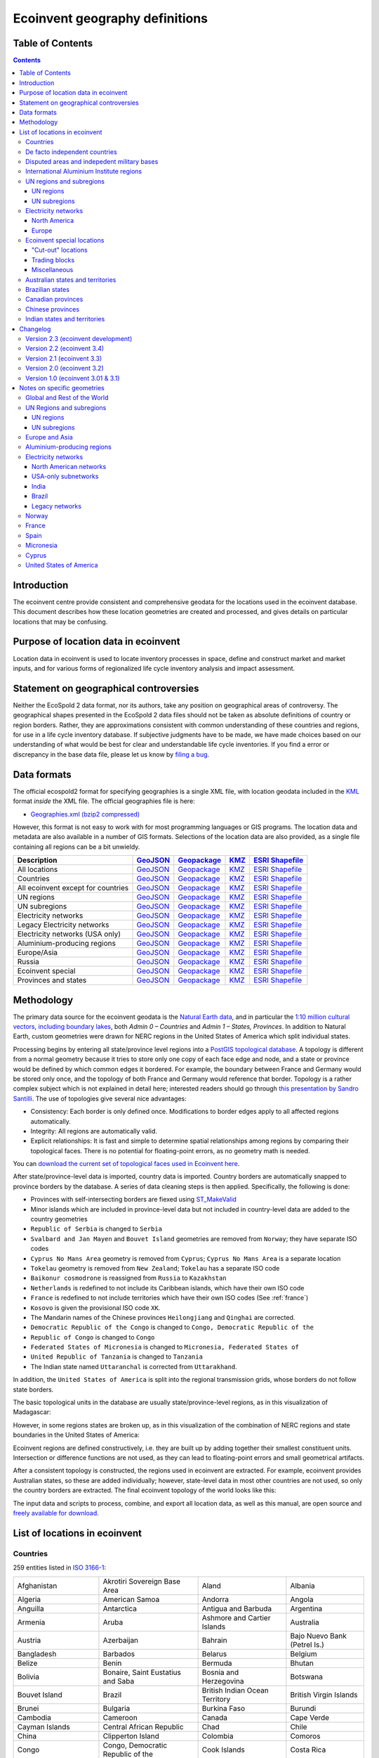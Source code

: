 Ecoinvent geography definitions
===============================

Table of Contents
-----------------

.. contents::

Introduction
------------

The ecoinvent centre provide consistent and comprehensive geodata for the locations used in the ecoinvent database. This document describes how these location geometries are created and processed, and gives details on particular locations that may be confusing.

Purpose of location data in ecoinvent
-------------------------------------

Location data in ecoinvent is used to locate inventory processes in space, define and construct market and market inputs, and for various forms of regionalized life cycle inventory analysis and impact assessment.

Statement on geographical controversies
---------------------------------------

Neither the EcoSpold 2 data format, nor its authors, take any position on geographical areas of controversy. The geographical shapes presented in the EcoSpold 2 data files should not be taken as absolute definitions of country or region borders. Rather, they are approximations consistent with common understanding of these countries and regions, for use in a life cycle inventory database. If subjective judgments have to be made, we have made choices based on our understanding of what would be best for clear and understandable life cycle inventories. If you find a error or discrepancy in the base data file, please let us know by `filing a bug <https://bitbucket.org/cmutel/constructive-geometries/issues/new>`_.

Data formats
------------

The official ecospold2 format for specifying geographies is a single XML file, with location geodata included in the `KML <http://en.wikipedia.org/wiki/Keyhole_Markup_Language>`__ format *inside* the XML file. The official geographies file is here:

* `Geographies.xml (bzip2 compressed) <https://geography.ecoinvent.org/files/Geographies.xml.bz2>`__

However, this format is not easy to work with for most programming languages or GIS programs. The location data and metadata are also available in a number of GIS formats. Selections of the location data are also provided, as a single file containing all regions can be a bit unwieldy.

+------------------------------------+---------------------------------------------------------------------------------+-----------------------------------------------------------------------------+---------------------------------------------------------------------+--------------------------------------------------------------------------------------+
| Description                        | `GeoJSON <http://geojson.org/>`__                                               | `Geopackage <http://www.geopackage.org/>`__                                 | `KMZ <http://en.wikipedia.org/wiki/Keyhole_Markup_Language>`__      | `ESRI Shapefile <http://en.wikipedia.org/wiki/Shapefile>`__                          |
+====================================+=================================================================================+=============================================================================+=====================================================================+======================================================================================+
| All locations                      | `GeoJSON <https://geography.ecoinvent.org/files/all.geojson.bz2>`__             | `Geopackage <https://geography.ecoinvent.org/files/all.gpkg>`__             | `KMZ <https://geography.ecoinvent.org/files/all.kmz>`__             | `ESRI Shapefile <https://geography.ecoinvent.org/files/all.zip>`__                   |
+------------------------------------+---------------------------------------------------------------------------------+-----------------------------------------------------------------------------+---------------------------------------------------------------------+--------------------------------------------------------------------------------------+
| Countries                          | `GeoJSON <https://geography.ecoinvent.org/files/countries.geojson.bz2>`__       | `Geopackage <https://geography.ecoinvent.org/files/countries.gpkg>`__       | `KMZ <https://geography.ecoinvent.org/files/countries.kmz>`__       | `ESRI Shapefile <https://geography.ecoinvent.org/files/countries.zip>`__             |
+------------------------------------+---------------------------------------------------------------------------------+-----------------------------------------------------------------------------+---------------------------------------------------------------------+--------------------------------------------------------------------------------------+
| All ecoinvent except for countries | `GeoJSON <https://geography.ecoinvent.org/files/all-ecoinvent.geojson.bz2>`__   | `Geopackage <https://geography.ecoinvent.org/files/all-ecoinvent.gpkg>`__   | `KMZ <https://geography.ecoinvent.org/files/all-ecoinvent.kmz>`__   | `ESRI Shapefile <https://geography.ecoinvent.org/files/all-ecoinvent.zip>`__         |
+------------------------------------+---------------------------------------------------------------------------------+-----------------------------------------------------------------------------+---------------------------------------------------------------------+--------------------------------------------------------------------------------------+
| UN regions                         | `GeoJSON <https://geography.ecoinvent.org/files/un-regions.geojson.bz2>`__      | `Geopackage <https://geography.ecoinvent.org/files/un-regions.gpkg>`__      | `KMZ <https://geography.ecoinvent.org/files/un-regions.kmz>`__      | `ESRI Shapefile <https://geography.ecoinvent.org/files/un-subregions.geojson.bz2>`__ |
+------------------------------------+---------------------------------------------------------------------------------+-----------------------------------------------------------------------------+---------------------------------------------------------------------+--------------------------------------------------------------------------------------+
| UN subregions                      | `GeoJSON <https://geography.ecoinvent.org/files/un-subregions.geojson.bz2>`__   | `Geopackage <https://geography.ecoinvent.org/files/un-subregions.kmz>`__    | `KMZ <https://geography.ecoinvent.org/files/un_regions.zip>`__      | `ESRI Shapefile <https://geography.ecoinvent.org/files/un_subregions.zip>`__         |
+------------------------------------+---------------------------------------------------------------------------------+-----------------------------------------------------------------------------+---------------------------------------------------------------------+--------------------------------------------------------------------------------------+
| Electricity networks               | `GeoJSON <https://geography.ecoinvent.org/files/electricity.geojson.bz2>`__     | `Geopackage <https://geography.ecoinvent.org/files/electricity.gpkg>`__     | `KMZ <https://geography.ecoinvent.org/files/electricity.kmz>`__     | `ESRI Shapefile <https://geography.ecoinvent.org/files/electricity.zip>`__           |
+------------------------------------+---------------------------------------------------------------------------------+-----------------------------------------------------------------------------+---------------------------------------------------------------------+--------------------------------------------------------------------------------------+
| Legacy Electricity networks        | `GeoJSON <https://geography.ecoinvent.org/files/legacy.geojson.bz2>`__          | `Geopackage <https://geography.ecoinvent.org/files/legacy.gpkg>`__          | `KMZ <https://geography.ecoinvent.org/files/legacy.kmz>`__          | `ESRI Shapefile <https://geography.ecoinvent.org/files/legacy.zip>`__                |
+------------------------------------+---------------------------------------------------------------------------------+-----------------------------------------------------------------------------+---------------------------------------------------------------------+--------------------------------------------------------------------------------------+
| Electricity networks (USA only)    | `GeoJSON <https://geography.ecoinvent.org/files/usa-electricity.geojson.bz2>`__ | `Geopackage <https://geography.ecoinvent.org/files/usa-electricity.gpkg>`__ | `KMZ <https://geography.ecoinvent.org/files/usa-electricity.kmz>`__ | `ESRI Shapefile <https://geography.ecoinvent.org/files/usa_electricity.zip>`__       |
+------------------------------------+---------------------------------------------------------------------------------+-----------------------------------------------------------------------------+---------------------------------------------------------------------+--------------------------------------------------------------------------------------+
| Aluminium-producing regions        | `GeoJSON <https://geography.ecoinvent.org/files/aluminium.geojson.bz2>`__       | `Geopackage <https://geography.ecoinvent.org/files/aluminium.gpkg>`__       | `KMZ <https://geography.ecoinvent.org/files/aluminium.kmz>`__       | `ESRI Shapefile <https://geography.ecoinvent.org/files/aluminium.zip>`__             |
+------------------------------------+---------------------------------------------------------------------------------+-----------------------------------------------------------------------------+---------------------------------------------------------------------+--------------------------------------------------------------------------------------+
| Europe/Asia                        | `GeoJSON <https://geography.ecoinvent.org/files/only-europe.geojson.bz2>`__     | `Geopackage <https://geography.ecoinvent.org/files/only-europe.gpkg>`__     | `KMZ <https://geography.ecoinvent.org/files/only-europe.kmz>`__     | `ESRI Shapefile <https://geography.ecoinvent.org/files/only_europe.zip>`__           |
+------------------------------------+---------------------------------------------------------------------------------+-----------------------------------------------------------------------------+---------------------------------------------------------------------+--------------------------------------------------------------------------------------+
| Russia                             | `GeoJSON <https://geography.ecoinvent.org/files/russia.geojson.bz2>`__          | `Geopackage <https://geography.ecoinvent.org/files/russia.gpkg>`__          | `KMZ <https://geography.ecoinvent.org/files/russia.kmz>`__          | `ESRI Shapefile <https://geography.ecoinvent.org/files/russia.zip>`__                |
+------------------------------------+---------------------------------------------------------------------------------+-----------------------------------------------------------------------------+---------------------------------------------------------------------+--------------------------------------------------------------------------------------+
| Ecoinvent special                  | `GeoJSON <https://geography.ecoinvent.org/files/special.geojson.bz2>`__         | `Geopackage <https://geography.ecoinvent.org/files/special.gpkg>`__         | `KMZ <https://geography.ecoinvent.org/files/special.kmz>`__         | `ESRI Shapefile <https://geography.ecoinvent.org/files/special.zip>`__               |
+------------------------------------+---------------------------------------------------------------------------------+-----------------------------------------------------------------------------+---------------------------------------------------------------------+--------------------------------------------------------------------------------------+
| Provinces and states               | `GeoJSON <https://geography.ecoinvent.org/files/states.geojson.bz2>`__          | `Geopackage <https://geography.ecoinvent.org/files/states.gpkg>`__          | `KMZ <https://geography.ecoinvent.org/files/states.kmz>`__          | `ESRI Shapefile <https://geography.ecoinvent.org/files/states.zip>`__                |
+------------------------------------+---------------------------------------------------------------------------------+-----------------------------------------------------------------------------+---------------------------------------------------------------------+--------------------------------------------------------------------------------------+

Methodology
-----------

The primary data source for the ecoinvent geodata is the `Natural Earth data <http://www.naturalearthdata.com/>`_, and in particular the `1:10 million cultural vectors, including boundary lakes <http://www.naturalearthdata.com/downloads/10m-cultural-vectors/>`_, both *Admin 0 – Countries* and *Admin 1 – States, Provinces*. In addition to Natural Earth, custom geometries were drawn for NERC regions in the United States of America which split individual states.

Processing begins by entering all state/province level regions into a `PostGIS topological database <http://postgis.net/docs/Topology.html>`__. A topology is different from a normal geometry because it tries to store only one copy of each face edge and node, and a state or province would be defined by which common edges it bordered. For example, the boundary between France and Germany would be stored only once, and the topology of both France and Germany would reference that border. Topology is a rather complex subject which is not explained in detail here; interested readers should go through `this presentation by Sandro Santilli <http://strk.keybit.net/projects/postgis/Paris2011_TopologyWithPostGIS_2_0.pdf>`__. The use of topologies give several nice advantages:

* Consistency: Each border is only defined once. Modifications to border edges apply to all affected regions automatically.
* Integrity: All regions are automatically valid.
* Explicit relationships: It is fast and simple to determine spatial relationships among regions by comparing their topological faces. There is no potential for floating-point errors, as no geometry math is needed.

You can `download the current set of topological faces used in Ecoinvent here <https://geography.ecoinvent.org/files/faces.gpkg>`__.

After state/province-level data is imported, country data is imported. Country borders are automatically snapped to province borders by the database. A series of data cleaning steps is then applied. Specifically, the following is done:

* Provinces with self-intersecting borders are fiexed using `ST_MakeValid <http://postgis.org/documentation/manual-svn/ST_MakeValid.html>`__
* Minor islands which are included in province-level data but not included in country-level data are added to the country geometries
* ``Republic of Serbia`` is changed to ``Serbia``
* ``Svalbard and Jan Mayen`` and ``Bouvet Island`` geometries are removed from ``Norway``; they have separate ISO codes
* ``Cyprus No Mans Area`` geometry is removed from ``Cyprus``; ``Cyprus No Mans Area`` is a separate location
* ``Tokelau`` geometry is removed from ``New Zealand``; ``Tokelau`` has a separate ISO code
* ``Baikonur cosmodrone`` is reassigned from ``Russia`` to ``Kazakhstan``
* ``Netherlands`` is redefined to not include its Caribbean islands, which have their own ISO code
* ``France`` is redefined to not include territories which have their own ISO codes (See :ref:`france`)
* ``Kosovo`` is given the provisional ISO code ``XK``.
* The Mandarin names of the Chinese provinces ``Heilongjiang`` and ``Qinghai`` are corrected.
* ``Democratic Republic of the Congo`` is changed to ``Congo, Democratic Republic of the``
* ``Republic of Congo`` is changed to ``Congo``
* ``Federated States of Micronesia`` is changed to ``Micronesia, Federated States of``
* ``United Republic of Tanzania`` is changed to ``Tanzania``
* The Indian state named ``Uttaranchal`` is corrected from ``Uttarakhand``.


In addition, the ``United States of America`` is split into the regional transmission grids, whose borders do not follow state borders.

The basic topological units in the database are usually state/province-level regions, as in this visualization of Madagascar:

.. image:: images/Madagascar.png
    :align: center

However, in some regions states are broken up, as in this visualization of the combination of NERC regions and state boundaries in the United States of America:

.. image:: images/NERC.png
    :align: center

Ecoinvent regions are defined constructively, i.e. they are built up by adding together their smallest constituent units. Intersection or difference functions are not used, as they can lead to floating-point errors and small geometrical artifacts.

After a consistent topology is constructed, the regions used in ecoinvent are extracted. For example, ecoinvent provides Australian states, so these are added individually; however, state-level data in most other countries are not used, so only the country borders are extracted. The final ecoinvent topology of the world looks like this:

.. image:: images/ecoinvent-world.png
    :align: center

The input data and scripts to process, combine, and export all location data, as well as this manual, are open source and `freely available for download <https://bitbucket.org/cmutel/constructive-geometries>`__.

List of locations in ecoinvent
------------------------------

Countries
+++++++++

259 entities listed in `ISO 3166-1`_:

+-----------------------------------+------------------------------------------+-------------------------------------+------------------------------+
| Afghanistan                       | Akrotiri Sovereign Base Area             | Aland                               | Albania                      |
+-----------------------------------+------------------------------------------+-------------------------------------+------------------------------+
| Algeria                           | American Samoa                           | Andorra                             | Angola                       |
+-----------------------------------+------------------------------------------+-------------------------------------+------------------------------+
| Anguilla                          | Antarctica                               | Antigua and Barbuda                 | Argentina                    |
+-----------------------------------+------------------------------------------+-------------------------------------+------------------------------+
| Armenia                           | Aruba                                    | Ashmore and Cartier Islands         | Australia                    |
+-----------------------------------+------------------------------------------+-------------------------------------+------------------------------+
| Austria                           | Azerbaijan                               | Bahrain                             | Bajo Nuevo Bank (Petrel Is.) |
+-----------------------------------+------------------------------------------+-------------------------------------+------------------------------+
| Bangladesh                        | Barbados                                 | Belarus                             | Belgium                      |
+-----------------------------------+------------------------------------------+-------------------------------------+------------------------------+
| Belize                            | Benin                                    | Bermuda                             | Bhutan                       |
+-----------------------------------+------------------------------------------+-------------------------------------+------------------------------+
| Bolivia                           | Bonaire, Saint Eustatius and Saba        | Bosnia and Herzegovina              | Botswana                     |
+-----------------------------------+------------------------------------------+-------------------------------------+------------------------------+
| Bouvet Island                     | Brazil                                   | British Indian Ocean Territory      | British Virgin Islands       |
+-----------------------------------+------------------------------------------+-------------------------------------+------------------------------+
| Brunei                            | Bulgaria                                 | Burkina Faso                        | Burundi                      |
+-----------------------------------+------------------------------------------+-------------------------------------+------------------------------+
| Cambodia                          | Cameroon                                 | Canada                              | Cape Verde                   |
+-----------------------------------+------------------------------------------+-------------------------------------+------------------------------+
| Cayman Islands                    | Central African Republic                 | Chad                                | Chile                        |
+-----------------------------------+------------------------------------------+-------------------------------------+------------------------------+
| China                             | Clipperton Island                        | Colombia                            | Comoros                      |
+-----------------------------------+------------------------------------------+-------------------------------------+------------------------------+
| Congo                             | Congo, Democratic Republic of the        | Cook Islands                        | Costa Rica                   |
+-----------------------------------+------------------------------------------+-------------------------------------+------------------------------+
| Croatia                           | Cuba                                     | Curaçao                             | Cyprus                       |
+-----------------------------------+------------------------------------------+-------------------------------------+------------------------------+
| Cyprus No Mans Area               | Czechia                                  | Denmark                             | Dhekelia Sovereign Base Area |
+-----------------------------------+------------------------------------------+-------------------------------------+------------------------------+
| Djibouti                          | Dominica                                 | Dominican Republic                  | East Timor                   |
+-----------------------------------+------------------------------------------+-------------------------------------+------------------------------+
| Ecuador                           | Egypt                                    | El Salvador                         | Equatorial Guinea            |
+-----------------------------------+------------------------------------------+-------------------------------------+------------------------------+
| Eritrea                           | Estonia                                  | Ethiopia                            | Falkland Islands             |
+-----------------------------------+------------------------------------------+-------------------------------------+------------------------------+
| Faroe Islands                     | Fiji                                     | Finland                             | France                       |
+-----------------------------------+------------------------------------------+-------------------------------------+------------------------------+
| French Guiana                     | French Polynesia                         | French Southern and Antarctic Lands | Gabon                        |
+-----------------------------------+------------------------------------------+-------------------------------------+------------------------------+
| Gambia                            | Georgia                                  | Germany                             | Ghana                        |
+-----------------------------------+------------------------------------------+-------------------------------------+------------------------------+
| Gibraltar                         | Greece                                   | Greenland                           | Grenada                      |
+-----------------------------------+------------------------------------------+-------------------------------------+------------------------------+
| Guadeloupe                        | Guam                                     | Guatemala                           | Guernsey                     |
+-----------------------------------+------------------------------------------+-------------------------------------+------------------------------+
| Guinea                            | Guinea Bissau                            | Guyana                              | Haiti                        |
+-----------------------------------+------------------------------------------+-------------------------------------+------------------------------+
| Heard Island and McDonald Islands | Honduras                                 | Hong Kong S.A.R.                    | Hungary                      |
+-----------------------------------+------------------------------------------+-------------------------------------+------------------------------+
| Iceland                           | India                                    | Indonesia                           | Iran                         |
+-----------------------------------+------------------------------------------+-------------------------------------+------------------------------+
| Iraq                              | Ireland                                  | Isle of Man                         | Israel                       |
+-----------------------------------+------------------------------------------+-------------------------------------+------------------------------+
| Italy                             | Ivory Coast                              | Jamaica                             | Japan                        |
+-----------------------------------+------------------------------------------+-------------------------------------+------------------------------+
| Jersey                            | Jordan                                   | Kazakhstan                          | Kenya                        |
+-----------------------------------+------------------------------------------+-------------------------------------+------------------------------+
| Kiribati                          | Kuwait                                   | Kyrgyzstan                          | Laos                         |
+-----------------------------------+------------------------------------------+-------------------------------------+------------------------------+
| Latvia                            | Lebanon                                  | Lesotho                             | Liberia                      |
+-----------------------------------+------------------------------------------+-------------------------------------+------------------------------+
| Libya                             | Liechtenstein                            | Lithuania                           | Luxembourg                   |
+-----------------------------------+------------------------------------------+-------------------------------------+------------------------------+
| Macao S.A.R                       | Macedonia                                | Madagascar                          | Malawi                       |
+-----------------------------------+------------------------------------------+-------------------------------------+------------------------------+
| Malaysia                          | Maldives                                 | Mali                                | Malta                        |
+-----------------------------------+------------------------------------------+-------------------------------------+------------------------------+
| Marshall Islands                  | Martinique                               | Mauritania                          | Mauritius                    |
+-----------------------------------+------------------------------------------+-------------------------------------+------------------------------+
| Mayotte                           | Mexico                                   | Micronesia, Federated States of     | Moldova                      |
+-----------------------------------+------------------------------------------+-------------------------------------+------------------------------+
| Monaco                            | Mongolia                                 | Montenegro                          | Montserrat                   |
+-----------------------------------+------------------------------------------+-------------------------------------+------------------------------+
| Morocco                           | Mozambique                               | Myanmar                             | Namibia                      |
+-----------------------------------+------------------------------------------+-------------------------------------+------------------------------+
| Nauru                             | Nepal                                    | Netherlands                         | New Caledonia                |
+-----------------------------------+------------------------------------------+-------------------------------------+------------------------------+
| New Zealand                       | Nicaragua                                | Niger                               | Nigeria                      |
+-----------------------------------+------------------------------------------+-------------------------------------+------------------------------+
| Niue                              | Norfolk Island                           | North Korea                         | Northern Cyprus              |
+-----------------------------------+------------------------------------------+-------------------------------------+------------------------------+
| Northern Mariana Islands          | Norway                                   | Oman                                | Pakistan                     |
+-----------------------------------+------------------------------------------+-------------------------------------+------------------------------+
| Palau                             | Palestine                                | Panama                              | Papua New Guinea             |
+-----------------------------------+------------------------------------------+-------------------------------------+------------------------------+
| Paraguay                          | Peru                                     | Philippines                         | Pitcairn Islands             |
+-----------------------------------+------------------------------------------+-------------------------------------+------------------------------+
| Poland                            | Portugal                                 | Puerto Rico                         | Qatar                        |
+-----------------------------------+------------------------------------------+-------------------------------------+------------------------------+
| Romania                           | Russia                                   | Rwanda                              | Réunion                      |
+-----------------------------------+------------------------------------------+-------------------------------------+------------------------------+
| Saint Barthelemy                  | Saint Helena                             | Saint Kitts and Nevis               | Saint Lucia                  |
+-----------------------------------+------------------------------------------+-------------------------------------+------------------------------+
| Saint Martin                      | Saint Pierre and Miquelon                | Saint Vincent and the Grenadines    | Samoa                        |
+-----------------------------------+------------------------------------------+-------------------------------------+------------------------------+
| San Marino                        | Sao Tome and Principe                    | Saudi Arabia                        | Scarborough Reef             |
+-----------------------------------+------------------------------------------+-------------------------------------+------------------------------+
| Senegal                           | Serbia                                   | Serranilla Bank                     | Seychelles                   |
+-----------------------------------+------------------------------------------+-------------------------------------+------------------------------+
| Siachen Glacier                   | Sierra Leone                             | Singapore                           | Sint Maarten                 |
+-----------------------------------+------------------------------------------+-------------------------------------+------------------------------+
| Slovakia                          | Slovenia                                 | Solomon Islands                     | Somalia                      |
+-----------------------------------+------------------------------------------+-------------------------------------+------------------------------+
| South Africa                      | South Georgia and South Sandwich Islands | South Korea                         | South Sudan                  |
+-----------------------------------+------------------------------------------+-------------------------------------+------------------------------+
| Spain                             | Spratly Islands                          | Sri Lanka                           | Sudan                        |
+-----------------------------------+------------------------------------------+-------------------------------------+------------------------------+
| Suriname                          | Svalbard and Jan Mayen                   | Eswatini                            | Sweden                       |
+-----------------------------------+------------------------------------------+-------------------------------------+------------------------------+
| Switzerland                       | Syria                                    | Taiwan                              | Tajikistan                   |
+-----------------------------------+------------------------------------------+-------------------------------------+------------------------------+
| Tanzania                          | Thailand                                 | The Bahamas                         | Togo                         |
+-----------------------------------+------------------------------------------+-------------------------------------+------------------------------+
| Tokelau                           | Tonga                                    | Trinidad and Tobago                 | Tunisia                      |
+-----------------------------------+------------------------------------------+-------------------------------------+------------------------------+
| Turkey                            | Turkmenistan                             | Turks and Caicos Islands            | Tuvalu                       |
+-----------------------------------+------------------------------------------+-------------------------------------+------------------------------+
| US Naval Base Guantanamo Bay      | Uganda                                   | Ukraine                             | United Arab Emirates         |
+-----------------------------------+------------------------------------------+-------------------------------------+------------------------------+
| United Kingdom                    | United States Minor Outlying Islands     | United States Virgin Islands        | United States of America     |
+-----------------------------------+------------------------------------------+-------------------------------------+------------------------------+
| Uruguay                           | Uzbekistan                               | Vanuatu                             | Vatican                      |
+-----------------------------------+------------------------------------------+-------------------------------------+------------------------------+
| Venezuela                         | Vietnam                                  | Wallis and Futuna                   | Western Sahara               |
+-----------------------------------+------------------------------------------+-------------------------------------+------------------------------+
| Yemen                             | Zambia                                   | Zimbabwe                            |                              |
+-----------------------------------+------------------------------------------+-------------------------------------+------------------------------+

De facto independent countries
++++++++++++++++++++++++++++++

The country of ``Kosovo`` is included, although it is not yet `completely internationally recognized <en.wikipedia.org/wiki/International_recognition_of_Kosovo>`__.

``Somaliland`` (`Wikipedia <http://en.wikipedia.org/wiki/Somaliland>`__) is included as a separate location. ``Somalia`` does not include ``Somaliland``.

Disputed areas and indepedent military bases
++++++++++++++++++++++++++++++++++++++++++++

* `Akrotiri Sovereign Base Area <http://en.wikipedia.org/wiki/Akrotiri_and_Dhekelia>`__
* `Bajo Nuevo Bank (Petrel Is.) <http://en.wikipedia.org/wiki/Bajo_Nuevo_Bank>`__
* `Cyprus No Mans Area <http://en.wikipedia.org/wiki/United_Nations_Buffer_Zone_in_Cyprus>`__
* `Dhekelia Sovereign Base Area <http://en.wikipedia.org/wiki/Akrotiri_and_Dhekelia>`__
* `Scarborough Reef <http://en.wikipedia.org/wiki/Scarborough_Shoal>`__
* `Serranilla Bank <http://en.wikipedia.org/wiki/Serranilla_Bank>`__
* `Siachen Glacier <http://en.wikipedia.org/wiki/Siachen_Glacier>`__
* `Spratly Islands <http://en.wikipedia.org/wiki/Spratly_Islands>`__
* `US Naval Base Guantanamo Bay <http://en.wikipedia.org/wiki/Guantanamo_Bay_Naval_Base>`__

International Aluminium Institute regions
+++++++++++++++++++++++++++++++++++++++++

The `International Aluminium Institute <http://www.world-aluminium.org/statistics/>`__ regions are roughly followed, although with some ecoinvent-specific modifications.

.. note:: See the :ref:`detailed notes on aluminium-producting regions <aluminium>`.

* IAI producing Area 1, Africa
* IAI producing Area 2, North America
* IAI producing Area 2, North America, without Quebec
* IAI producing Area 3, South America
* IAI producing Area 4 and 5, South and East Asia, without China
* Aluminium producing area, EU27 and EFTA countries
* Aluminium producing area, Europe outside EU27 and EFTA
* IAI producing Area 8, Gulf Region

UN regions and subregions
+++++++++++++++++++++++++

All `UN macro geographical regions`_ and subregions are included.

.. note:: See also graphical descriptions of :ref:`regions` and :ref:`subregions`.

UN regions
^^^^^^^^^^

* Africa
* Americas
* Asia, UN Region
* Europe, UN Region
* Oceania

UN subregions
^^^^^^^^^^^^^

* Australia and New Zealand
* Caribbean
* Central America
* Central Asia
* Eastern Africa
* Eastern Asia
* Eastern Europe
* Latin America and the Caribbean
* Melanesia
* Micronesia
* Middle Africa
* Northern Africa
* Northern America
* Northern Europe
* Polynesia
* South America
* South-Eastern Asia
* Southern Africa
* Southern Asia
* Southern Europe
* Western Africa
* Western Asia
* Western Europe

Electricity networks
++++++++++++++++++++

North America
^^^^^^^^^^^^^

.. note:: See also specific comments on :ref:`elecna` and :ref:`elecusa`.

* Alaska Systems Coordinating Council
* Florida Reliability Coordinating Council
* HICC (Hawaii)
* Midwest Reliability Organization
* Midwest Reliability Organization, US part only
* Northeast Power Coordinating Council
* Northeast Power Coordinating Council, US part only
* ReliabilityFirst Corporation
* SERC Reliability Corporation
* Southwest Power Pool
* Texas Regional Entity
* Western Electricity Coordinating Council
* Western Electricity Coordinating Council, US part only

Europe
^^^^^^

.. note:: See also specific comments on European :ref:`eleceu`.

* Baltic System Operator
* Central European Power Association
* European Network of Transmission Systems Operators for Electricity
* Nordic Countries Power Association
* Union for the Co-ordination of Transmission of Electricity

Ecoinvent special locations
+++++++++++++++++++++++++++

"Cut-out" locations
^^^^^^^^^^^^^^^^^^^

Due to the way markets are linked, it is sometimes necessary to create regions without specific states or countries. The following are current included:

* Asia without China
* Canada without Alberta
* Canada without Alberta and Quebec
* Canada without Quebec
* Europe without Austria, Belgium, France, Germany, Italy, Liechtenstein, Monaco, San Marino, Switzerland, and the Vatican
* Europe without Germany and Switzerland
* Europe without Germany, the Netherlands, and Norway
* Europe without Germany, the Netherlands, Norway, and Russia
* Europe without NORDEL (NCPA)
* Europe without Switzerland
* Europe without Switzerland and France
* Europe, without Russia
* Europe, without Russia and Turkey
* UCTE without France
* UCTE without Germany
* UCTE without Germany and France

Trading blocks
^^^^^^^^^^^^^^

* Commonwealth of Independent States
* North American Free Trade Agreement

Miscellaneous
^^^^^^^^^^^^^

* Canary Islands (:ref:`Spain` also includes the Canary Islands)
* France, including overseas territories (See :ref:`france`)
* Middle East (Iran, Iraq, Kuwait, Saudi Arabia, and the United Arab Emirates)
* Québec, Hydro-Québec distribution network
* Serbia and Montenegro (Legacy location; Both ``Serbia`` and ``Montenegro`` are included as countries)

Australian states and territories
+++++++++++++++++++++++++++++++++

In addition to the country ``Australia``, the Australian states are also provided. As a consequence, the territories *Christmas Island* and *Cocos (Keeling) Islands*, which do possess `ISO 3166-1`_ codes, are included in the location ``Indian Ocean Territories``.

* Australian Capital Territory
* `Coral Sea Islands <http://en.wikipedia.org/wiki/Coral_Sea_Islands>`__
* `Indian Ocean Territories <http://en.wikipedia.org/wiki/Australian_Indian_Ocean_Territories>`__
* New South Wales
* Northern Territory
* Queensland
* South Australia
* Tasmania
* Victoria
* Western Australia

Brazilian states
++++++++++++++++

In addition to the country ``Brazil``, the Brazilian states are also provided.

* Acre
* Alagoas
* Amapá
* Amazonas
* Bahia
* Ceará
* Distrito Federal
* Espírito Santo
* Goiás
* Maranhão
* Mato Grosso
* Mato Grosso do Sul
* Minas Gerais
* Paraná
* Paraíba
* Pará
* Pernambuco
* Piauí
* Rio de Janeiro
* Rio Grande do Norte
* Rio Grande do Sul
* Rondônia
* Roraima
* Santa Catarina
* Sergipe
* São Paulo
* Tocantins

Canadian provinces
++++++++++++++++++

In addition to the country ``Canada``, the Canadian provinces are also provided.

* Alberta
* British Columbia
* Manitoba
* New Brunswick
* Newfoundland and Labrador
* Northwest Territories
* Nova Scotia
* Nunavut
* Ontario
* Prince Edward Island
* Québec
* Saskatchewan
* Yukon

Chinese provinces
+++++++++++++++++

In addition to the country ``China``, the Chinese provinces are also provided.

* Anhui (安徽)
* Beijing (北京)
* Chongqing (重庆)
* Fujian (福建)
* Gansu (甘肃)
* Guangdong (广东)
* Guangxi (广西壮族自治区)
* Guizhou (贵州)
* Hainan (海南)
* Hebei (河北)
* Heilongjiang (黑龙江省)
* Henan (河南)
* Hubei (湖北)
* Hunan (湖南)
* Inner Mongol (内蒙古自治区)
* Jiangsu (江苏)
* Jiangxi (江西)
* Jilin (吉林)
* Liaoning (辽宁)
* Ningxia (宁夏回族自治区)
* Qinghai (青海)
* Shaanxi (陕西)
* Shandong (山东)
* Shanghai (上海)
* Shanxi (山西)
* Sichuan (四川)
* Tianjin (天津)
* Xinjiang (新疆维吾尔自治区)
* Xizang (西藏自治区)
* Yunnan (云南)
* Zhejiang (浙江)

Indian states and territories
+++++++++++++++++++++++++++++

In addition to the country ``India``, the Indian states and union territories are also provided.

* Andaman and Nicobar
* Andhra Pradesh
* Arunachal Pradesh
* Assam
* Bihar
* Chandigarh
* Chhattisgarh
* Dadra and Nagar Haveli
* Daman and Diu
* Delhi
* Goa
* Gujarat
* Haryana
* Himachal Pradesh
* Jammu and Kashmir
* Jharkhand
* Karnataka
* Kerala
* Lakshadweep
* Madhya Pradesh
* Maharashtra
* Manipur
* Meghalaya
* Mizoram
* Nagaland
* Orissa
* Puducherry
* Punjab
* Rajasthan
* Sikkim
* Tamil Nadu
* Tripura
* Uttar Pradesh
* Uttarakhan
* West Bengal

Changelog
---------

Version 2.3 (ecoinvent development)
+++++++++++++++++++++++++++++++++++

Split ``Brazil, South-eastern and Mid-western grid`` into ``Brazil, South-eastern grid`` and ``Brazil, Mid-western grid``.

Fixed the short names of the IAI regions to make them consistent with ecoinvent master data:

* ``IAI Area, Europe outside EU & EFTA`` is now ``IAI Area, Russia & RER w/o EU27 & EFTA``
* ``IAI Area 1, Africa`` is now ``IAI Area, Africa``
* ``IAI Area 2, North America`` is now ``IAI Area, North America``
* ``IAI Area 2, without Quebec`` is now ``IAI Area, North America, without Quebec``
* ``IAI Area 3, South America`` is now ``IAI Area, South America``
* ``IAI Area 4&5, without China`` is now ``IAI Area, Asia, without China and GCC``
* ``IAI Area 6, Europe`` is now ``IAI Area, West Europe``
* ``IAI Area 8, Gulf`` is now ``IAI Area, Gulf Cooperation Council``

Added ``Europe without Russia``.

Updated country name of `Eswatini <https://www.iso.org/obp/ui/#iso:code:3166:SZ>`__

Version 2.2 (ecoinvent 3.4)
+++++++++++++++++++++++++++

The country formerly known as the Czech Republic is now `Czechia <https://www.iso.org/obp/ui/#iso:code:3166:CZ>`__.

Added ``Europe without Germany, the Netherlands, and Russia`` and ``Europe without Switzerland and France``.

Changed the code of Canada without Quebec from ``ROC`` to ``Canada without Quebec``.

Improved consistency in codes and names of provinces to include their countries:

* ``Ashmore and Cartier Islands`` is now ``Australia, Ashmore and Cartier Islands`` (code ``AUS-AC``)
* ``Indian Ocean Territories`` is now ``Australia, Indian Ocean Territories`` (code ``AUS-IOT``)
* ``China Southern Power Grid`` code is now ``CN-CSG``
* ``State Grid Corporation of China`` code is now ``CN-SGCC``
* ``Alaska Systems Coordinating Council`` code is now ``US-ASCC``
* ``Florida Reliability Coordinating Council`` code is now ``US-FRCC``
* ``HICC`` code is now ``US-HICC``
* ``Midwest Reliability Organization, US part only`` code is now ``US-MRO``
* ``Northeast Power Coordinating Council, US part only`` code is now ``US-NPCC``
* ``ReliabilityFirst Corporation`` code is now ``US-RFC``
* ``SERC Reliability Corporation`` code is now ``US-SERC``
* ``Southwest Power Pool`` code is now ``US-SPP``
* ``Texas Regional Entity`` code is now ``US-TRE``
* ``Western Electricity Coordinating Council, US part only`` code is now ``US-WECC``

Changed several country names for consistency with ecoinvent:

* ``Brunei Darussalam`` is now ``Brunei``
* ``Democratic Republic of the Congo`` is now ``Congo, Democratic Republic of the``
* ``Falkland Islands (Malvinas)`` is now ``Falkland Islands``
* ``Hong Kong`` is now ``Hong Kong S.A.R.``
* ``Macau`` is now ``Macao S.A.R``
* ``Micronesia (Federated States of)`` is now ``Micronesia, Federated States of``
* ``Pitcairn`` is now ``Pitcairn Islands``
* ``Republic of Congo`` is now ``Congo``
* ``United Republic of Tanzania`` is now ``Tanzania``
* ``Åland Islands`` is now ``Aland``

Fixed several bugs:

* The new names of some regions in version 2.0 were not properly updated
* All areas of Cyprus are now included in Asia
* Saskatchewan is now included in Canada

Version 2.1 (ecoinvent 3.3)
+++++++++++++++++++++++++++

The following electricity grids were added:

* `Brazil, North-eastern grid`
* `Brazil, Northern grid`
* `Brazil, South-eastern and Mid-western grid`
* `Brazil, Southern grid`
* `India, Islands`
* `India, North-eastern grid`
* `India, Northern grid`
* `India, Southern grid`
* `India, Western grid`

Additionally, all states and union territories in both India and Brazil were added.

The composite geometries `Europe without Germany, the Netherlands, Norway, and Russia` and `Europe without Switzerland and France` were also added.

Version 2.0 (ecoinvent 3.2)
+++++++++++++++++++++++++++

No locations used in ecoinvent 3.01 or 3.1 have been removed, and no location shortnames or UUIDs have been changed. Ecoinvent geography definitions version 2.0 should therefore be backwards-compatible with version 1.0.

The following locations were added:

* `Akrotiri Sovereign Base Area <http://en.wikipedia.org/wiki/Akrotiri_and_Dhekelia>`__
* `Aluminium producing area, EU27 and EFTA countries`
* `Aluminium producing area, Europe outside EU27 and EFTA`
* `Ashmore and Cartier Islands <http://en.wikipedia.org/wiki/Ashmore_and_Cartier_Islands>`__
* `Bajo Nuevo Bank (Petrel Is.) <http://en.wikipedia.org/wiki/Bajo_Nuevo_Bank>`__
* Caribbean (UN subregion)
* `China Southern Power Grid <https://en.wikipedia.org/wiki/China_Southern_Power_Grid_Company>`__
* `Clipperton Island <http://en.wikipedia.org/wiki/Clipperton_Island>`__
* `Coral Sea Islands <http://en.wikipedia.org/wiki/Coral_Sea_Islands>`__ (administrative unit of Australia)
* `Cyprus No Mans Area <http://en.wikipedia.org/wiki/United_Nations_Buffer_Zone_in_Cyprus>`__
* `Dhekelia Sovereign Base Area <http://en.wikipedia.org/wiki/Akrotiri_and_Dhekelia>`__
* `Indian Ocean Territories <http://en.wikipedia.org/wiki/Australian_Indian_Ocean_Territories>`__ (administrative unit of Australia)
* `Kosovo <http://en.wikipedia.org/wiki/Kosovo>`__
* `Northern Cyprus <http://en.wikipedia.org/wiki/Northern_Cyprus>`__
* Russia (Asia)
* Russia (Europe)
* `Scarborough Reef <http://en.wikipedia.org/wiki/Scarborough_Shoal>`__
* `Serranilla Bank <http://en.wikipedia.org/wiki/Serranilla_Bank>`__
* `Siachen Glacier <http://en.wikipedia.org/wiki/Siachen_Glacier>`__
* `Somaliland <http://en.wikipedia.org/wiki/Somaliland>`__
* `State Grid Corporation of China <https://en.wikipedia.org/wiki/State_Grid_Corporation_of_China>`__
* `US Naval Base Guantanamo Bay <http://en.wikipedia.org/wiki/Guantanamo_Bay_Naval_Base>`__


The location ``Al producing Area 6A&B, West, East, and Central Europe``, which was not used in ecoinvent 3.01 or 3.1, has been split into ``Aluminium producing area, EU27 and EFTA countries`` and ``Aluminium producing area, Europe outside EU27 and EFTA``.

.. note:: Sovereign military bases are necessary in version 2 for a consistent world topology.

The following names were changed, mostly due to changes in the source data, or to choose the common instead of formal names:

+------------------------------------------+----------------------------------------------------------+
| New name                                 | Old name                                                 |
+==========================================+==========================================================+
| IAI producing Area 8, Gulf Region        | IAI producing Area 8, Gulf-Aluminium Council/Gulf Region |
+------------------------------------------+----------------------------------------------------------+
| Aland                                    | Åland Islands                                            |
+------------------------------------------+----------------------------------------------------------+
| Bolivia                                  | Bolivia, Plurinational State of                          |
+------------------------------------------+----------------------------------------------------------+
| Bonaire, Saint Eustatius and Saba        | Bonaire, Sint Eustatius, and Saba                        |
+------------------------------------------+----------------------------------------------------------+
| British Virgin Islands                   | Virgin Islands, British                                  |
+------------------------------------------+----------------------------------------------------------+
| Brunei                                   | Brunei Darussalam                                        |
+------------------------------------------+----------------------------------------------------------+
| East Timor                               | Timor-Leste                                              |
+------------------------------------------+----------------------------------------------------------+
| Falkland Islands                         | Falkland Islands (Malvinas)                              |
+------------------------------------------+----------------------------------------------------------+
| French Southern and Antarctic Lands      | French Southern Territories                              |
+------------------------------------------+----------------------------------------------------------+
| Guinea Bissau                            | Guinea-Bissau                                            |
+------------------------------------------+----------------------------------------------------------+
| Hong Kong S.A.R.                         | Hong Kong                                                |
+------------------------------------------+----------------------------------------------------------+
| Iran                                     | Iran (Islamic Republic of)                               |
+------------------------------------------+----------------------------------------------------------+
| Ivory Coast                              | Cote d'Ivoire                                            |
+------------------------------------------+----------------------------------------------------------+
| Laos                                     | Lao People's Democratic Republic                         |
+------------------------------------------+----------------------------------------------------------+
| Macao S.A.R                              | Macau                                                    |
+------------------------------------------+----------------------------------------------------------+
| Macedonia                                | Macedonia, the Former Yugoslav Republic of               |
+------------------------------------------+----------------------------------------------------------+
| Moldova                                  | Moldova, Republic of                                     |
+------------------------------------------+----------------------------------------------------------+
| North Korea                              | Korea, Democratic People's Republic of                   |
+------------------------------------------+----------------------------------------------------------+
| Palestine                                | Palestinian Territory, Occupied                          |
+------------------------------------------+----------------------------------------------------------+
| Pitcairn Islands                         | Pitcairn                                                 |
+------------------------------------------+----------------------------------------------------------+
| Réunion                                  | Reunion                                                  |
+------------------------------------------+----------------------------------------------------------+
| Russia                                   | Russian Federation                                       |
+------------------------------------------+----------------------------------------------------------+
| South Georgia and South Sandwich Islands | South Georgia and the South Sandwich Islands             |
+------------------------------------------+----------------------------------------------------------+
| South Korea                              | Korea, Republic of                                       |
+------------------------------------------+----------------------------------------------------------+
| Southern Asia                            | South Asia                                               |
+------------------------------------------+----------------------------------------------------------+
| Syria                                    | Syrian Arab Republic                                     |
+------------------------------------------+----------------------------------------------------------+
| Taiwan                                   | Taiwan, Province of China                                |
+------------------------------------------+----------------------------------------------------------+
| Tanzania                                 | Tanzania, United Republic Of                             |
+------------------------------------------+----------------------------------------------------------+
| The Bahamas                              | Bahamas                                                  |
+------------------------------------------+----------------------------------------------------------+
| United States of America                 | United States                                            |
+------------------------------------------+----------------------------------------------------------+
| United States Virgin Islands             | Virgin Islands, U.S.                                     |
+------------------------------------------+----------------------------------------------------------+
| Vatican                                  | Holy See (Vatican City State)                            |
+------------------------------------------+----------------------------------------------------------+
| Vietnam                                  | Viet Nam                                                 |
+------------------------------------------+----------------------------------------------------------+
| Yukon                                    | Yukon Territory                                          |
+------------------------------------------+----------------------------------------------------------+

The following unused locations have been removed:

+----------------------------------------+--------------------------------------------+
| Location                               | Comment                                    |
+========================================+============================================+
| Central and Eastern Europe             |                                            |
+----------------------------------------+--------------------------------------------+
| Christmas Island                       | Now included in `Indian Ocean Territories` |
+----------------------------------------+--------------------------------------------+
| Cocos (Keeling) Islands                | Now included in `Indian Ocean Territories` |
+----------------------------------------+--------------------------------------------+
| Spain, including overseas territories  |                                            |
+----------------------------------------+--------------------------------------------+

Version 1.0 (ecoinvent 3.01 & 3.1)
++++++++++++++++++++++++++++++++++

Initial development. Removal of locations no longer used in the ecoinvent database.

Notes on specific geometries
----------------------------

Some images are large, and can be opened in a separate tab to be seen in full detail.

Global and Rest of the World
++++++++++++++++++++++++++++

The ``Global`` dataset does not have a KML description.

The ``Rest of the world`` dataset is a dynamic concept that exists in the situation when both a global dataset and one or more non-global datasets are available for the same activity, time period, and macro-economic scenario. The definitions is specific to each activity and depends on what defined geographies are available for the specific activity name. It is defined as the difference between the global reference dataset and the datasets with defined geographies. The “rest of world” dataset does not have a set KML description.

UN Regions and subregions
+++++++++++++++++++++++++

UN regions and subregions follow the `UN macro geographical regions`_ definitions.

.. _regions:

UN regions
^^^^^^^^^^

.. note:: ``Taiwan`` is included in the UN region Asia and the UN subregion Eastern Asia, even though it is not officially listed in the UN definitions.

.. image:: images/UN-regions.png
    :align: center

.. _subregions:

UN subregions
^^^^^^^^^^^^^

The UN subregion ``Latin America and the Caribbean``, not shown, includes the Caribbean, and Central and South America.

.. image:: images/UN-subregions.png
    :align: center

Europe and Asia
+++++++++++++++

The following locations are given:

* ``Europe`` (short name ``RER``)
* ``Asia`` (short name ``RAS``)
* ``Europe, UN Region`` (short name ``UN-EUROPE``)
* ``Asia, UN Region`` (short name ``UN-ASIA``)

We differentiate between the UN definitions of Europe and Asia (which are constrained to including or excluding entire countries), and the common understanding of the border between Europe and Asia. There is no clear line dividing Europe and Asia. The UN regions are defined following the `UN macro geographical regions`_. Russia is split by federal subjects, with the following federal subjects in Europe:

+------------------------+--------------+------------+---------------+
| Adygey                 | Arkhangel'sk | Astrakhan' | Bashkortostan |
+------------------------+--------------+------------+---------------+
| Belgorod               | Bryansk      | Chechnya   | Chuvash       |
+------------------------+--------------+------------+---------------+
| City of St. Petersburg | Dagestan     | Ingush     | Ivanovo       |
+------------------------+--------------+------------+---------------+
| Kabardin-Balkar        | Kaliningrad  | Kalmyk     | Kaluga        |
+------------------------+--------------+------------+---------------+
| Karachay-Cherkess      | Karelia      | Kirov      | Komi          |
+------------------------+--------------+------------+---------------+
| Kostroma               | Krasnodar    | Kursk      | Leningrad     |
+------------------------+--------------+------------+---------------+
| Lipetsk                | Mariy-El     | Mordovia   | Moskovsskaya  |
+------------------------+--------------+------------+---------------+
| Moskva                 | Murmansk     | Nenets     | Nizhegorod    |
+------------------------+--------------+------------+---------------+
| North Ossetia          | Novgorod     | Orel       | Orenburg      |
+------------------------+--------------+------------+---------------+
| Penza                  | Perm'        | Pskov      | Rostov        |
+------------------------+--------------+------------+---------------+
| Ryazan'                | Samara       | Saratov    | Smolensk      |
+------------------------+--------------+------------+---------------+
| Stavropol'             | Tambov       | Tatarstan  | Tula          |
+------------------------+--------------+------------+---------------+
| Tver'                  | Udmurt       | Ul'yanovsk | Vladimir      |
+------------------------+--------------+------------+---------------+
| Volgograd              | Vologda      | Voronezh   | Yaroslavl'    |
+------------------------+--------------+------------+---------------+

The following Russian federal subjects are in Asia:

+---------------+--------------------------+-------------+-----------------+
| Altay         | Amur                     | Buryat      | Chelyabinsk     |
+---------------+--------------------------+-------------+-----------------+
| Chita         | Chukchi Autonomous Okrug | Gorno-Altay | Irkutsk         |
+---------------+--------------------------+-------------+-----------------+
| Kamchatka     | Kemerovo                 | Khabarovsk  | Khakass         |
+---------------+--------------------------+-------------+-----------------+
| Khanty-Mansiy | Krasnoyarsk              | Kurgan      | Maga Buryatdan  |
+---------------+--------------------------+-------------+-----------------+
| Novosibirsk   | Omsk                     | Primor'ye   | Sakha (Yakutia) |
+---------------+--------------------------+-------------+-----------------+
| Sakhalin      | Sverdlovsk               | Tomsk       | Tuva            |
+---------------+--------------------------+-------------+-----------------+
| Tyumen'       | Yamal-Nenets             | Yevrey      |                 |
+---------------+--------------------------+-------------+-----------------+

.. note:: The definition of ``Europe`` and ``Asia`` have changed in version 2.0, to match Russian federal subject borders. In version 1.0, ``Europe`` also included parts of Kazakhstan, Azerbaijan, Georgia, and Turkey - these countries are now completely inside ``Asia``.

.. note:: Both ``Europe`` and ``Europe, UN Region`` include all of Spain, including the Canary Islands and a few small exclaves in Africa.

.. image:: images/Asia-Europe.png
    :align: center

In addition to the country ``Russia``, the regions ``Russia (Asia)`` and ``Russia (Europe)`` are given, following the federal subject boundaries given above.

.. image:: images/Russia.png
    :align: center

.. _aluminium:

Aluminium-producing regions
+++++++++++++++++++++++++++

Aluminium is not produced in every country in the world, and the following producing regions are given:

* IAI producing Area 1, Africa
* IAI producing Area 2, North America
* IAI producing Area 2, North America, without Quebec
* IAI producing Area 3, South America
* IAI producing Area 4 and 5, South and East Asia, without China
* Aluminium producing area, EU27 and EFTA countries
* Aluminium producing area, Europe outside EU27 and EFTA
* IAI producing Area 8, Gulf Region

Note that there is an overlap between ``IAI producing Area 2, North America`` and ``IAI producing Area 2, North America, without Quebec``.

.. image:: images/Aluminium.png
    :align: center

Electricity networks
++++++++++++++++++++

The following networks are in Europe and North America are provided:

* European Network of Transmission Systems Operators for Electricity
* Florida Reliability Coordinating Council
* HICC
* Midwest Reliability Organization
* Northeast Power Coordinating Council
* ReliabilityFirst Corporation
* SERC Reliability Corporation
* Southwest Power Pool
* Texas Regional Entity
* Western Electricity Coordinating Council
* Alaska Systems Coordinating Council

.. _elecna:

North American networks
^^^^^^^^^^^^^^^^^^^^^^^

In Europe, ENTSO-E is made up of countries. In the United States and Canada, the boundaries between NERC regions is made up of state/province boundaries and hand-drawn boundaries traced from NERC maps.

.. image:: images/NA.png
    :align: center

.. _elecusa:

USA-only subnetworks
^^^^^^^^^^^^^^^^^^^^

NERC regions which cross the Canadian border have also been split into USA-only networks for market reasons.

.. image:: images/USA.png
    :align: center

India
^^^^^

India has been split into five electricity grids. The location `India, Islands` contains both Andaman and Nicobar, and Lakshadweep.

.. image:: images/India.png
    :align: center

Brazil
^^^^^^

Brazil has been split into four electricity grids.

.. image:: images/Brazil.png
    :align: center

.. _eleceu:

Legacy networks
^^^^^^^^^^^^^^^

In addition to these current networks, the following legacy European networks are provided:

* Nordic Countries Power Association
* Union for the Co-ordination of Electricity
* Baltic System Operator

.. image:: images/UCTE.png
    :align: center

* Central European Power Association

.. image:: images/Central-European.png
    :align: center

Norway
++++++

``Bouvet Island`` and ``Svalbard and Jan Mayen`` are distinct locations with `ISO 3166-1`_ codes and are not included in ``Norway``.

.. _france:

France
++++++

``France`` is what is commonly called `metropolitan France <http://en.wikipedia.org/wiki/Metropolitan_France>`__. It does not include the following locations which all have `ISO 3166-1`_ codes:

* French Guiana
* French Polynesia
* French Southern and Antarctic Lands
* Guadeloupe
* Martinique
* Mayotte
* New Caledonia
* Réunion
* Saint Barthélemy
* Saint Martin
* Saint Pierre and Miquelon
* Wallis and Futuna

In addition, ``France`` does not include the uninhabited ``Clipperton Island``, which is given as a separate location.

The location ``France, including overseas territories`` includes metropolitan France, as well as ``French Guiana``, ``Guadeloupe``, ``Martinique``, ``Mayotte``, and ``Réunion``.

.. _spain:

Spain
+++++

``Spain`` includes the `Canary Islands <http://en.wikipedia.org/wiki/Canary_Islands>`__, `Ceuta <http://en.wikipedia.org/wiki/Ceuta>`__, `Melilla <http://en.wikipedia.org/wiki/Melilla>`__, and the `Plazas de soberanía <http://en.wikipedia.org/wiki/Plazas_de_soberanía>`__.

Micronesia
++++++++++

The country is called ``Micronesia, Federated States of``. The UN subregion is called ``Micronesia``.

Cyprus
++++++

.. image:: images/Cyprus.png
    :align: center

Due to `ongoing territorial disputes <http://en.wikipedia.org/wiki/Cyprus_dispute>`__, the island of Cyprus is split into the following:

* `Akrotiri Sovereign Base Area <http://en.wikipedia.org/wiki/Akrotiri_and_Dhekelia>`__
* `Cyprus <http://en.wikipedia.org/wiki/Cyprus>`__
* `Cyprus No Mans Area <http://en.wikipedia.org/wiki/United_Nations_Buffer_Zone_in_Cyprus>`__
* `Dhekelia Sovereign Base Area <http://en.wikipedia.org/wiki/Akrotiri_and_Dhekelia>`__
* `Northern Cyprus <http://en.wikipedia.org/wiki/Northern_Cyprus>`__

United States of America
++++++++++++++++++++++++

The location ``United States of America`` includes the 50 states and Washington D.C. The following are given as separate locations:

* American Samoa
* Guam
* Northern Mariana Islands
* Puerto Rico
* United States Minor Outlying Islands
* United States Virgin Islands

.. _`UN macro geographical regions`: http://unstats.un.org/unsd/methods/m49/m49regin.htm

.. _`ISO 3166-1`: http://en.wikipedia.org/wiki/ISO_3166-1
